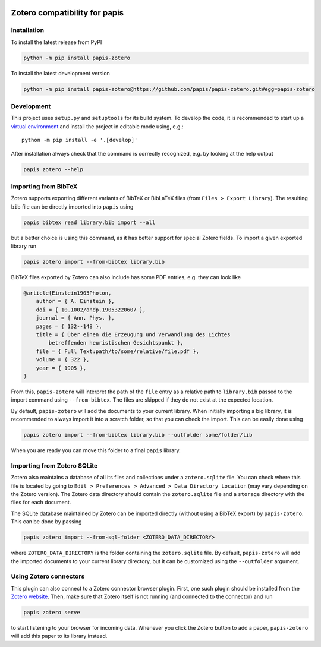 .. image:: https://badge.fury.io/py/papis-zotero.svg
    :target: https://badge.fury.io/py/papis-zotero
.. image:: https://github.com/papis/papis-zotero/workflows/CI/badge.svg
   :target: https://github.com/papis/papis-zotero/actions?query=branch%3Amaster+workflow%3ACI

Zotero compatibility for papis
==============================

Installation
------------

To install the latest release from PyPI

.. code:: bash

    python -m pip install papis-zotero

To install the latest development version

.. code:: bash

   python -m pip install papis-zotero@https://github.com/papis/papis-zotero.git#egg=papis-zotero

Development
-----------

This project uses ``setup.py`` and ``setuptools`` for its build system.
To develop the code, it is recommended to start up a
`virtual environment <https://docs.python.org/3/library/venv.html>`__ and
install the project in editable mode using, e.g.::

    python -m pip install -e '.[develop]'

After installation always check that the command is correctly recognized, e.g.
by looking at the help output

.. code:: bash

    papis zotero --help

Importing from BibTeX
---------------------

Zotero supports exporting different variants of BibTeX or BibLaTeX files
(from ``Files > Export Library``). The resulting ``bib`` file can be directly
imported into ``papis`` using

.. code:: bash

   papis bibtex read library.bib import --all

but a better choice is using this command, as it has better support for special
Zotero fields. To import a given exported library run

.. code:: bash

    papis zotero import --from-bibtex library.bib

BibTeX files exported by Zotero can also include has some PDF entries, e.g.
they can look like

.. code:: bibtex

    @article{Einstein1905Photon,
        author = { A. Einstein },
        doi = { 10.1002/andp.19053220607 },
        journal = { Ann. Phys. },
        pages = { 132--148 },
        title = { Über einen die Erzeugung und Verwandlung des Lichtes
            betreffenden heuristischen Gesichtspunkt },
        file = { Full Text:path/to/some/relative/file.pdf },
        volume = { 322 },
        year = { 1905 },
    }

From this, ``papis-zotero`` will interpret the path of the ``file`` entry
as a relative path to ``library.bib`` passed to the import command using
``--from-bibtex``. The files are skipped if they do not exist at the expected
location.

By default, ``papis-zotero`` will add the documents to your current library.
When initially importing a big library, it is recommended to always import it
into a scratch folder, so that you can check the import. This can be easily done
using

.. code:: bash

    papis zotero import --from-bibtex library.bib --outfolder some/folder/lib

When you are ready you can move this folder to a final ``papis`` library.

Importing from Zotero SQLite
----------------------------

Zotero also maintains a database of all its files and collections under a
``zotero.sqlite`` file. You can check where this file is located by going to
``Edit > Preferences > Advanced > Data Directory Location`` (may vary depending
on the Zotero version). The Zotero data directory should contain the ``zotero.sqlite``
file and a ``storage`` directory with the files for each document.

The SQLite database maintained by Zotero can be imported directly (without
using a BibTeX export) by ``papis-zotero``. This can be done by passing

.. code:: bash

  papis zotero import --from-sql-folder <ZOTERO_DATA_DIRECTORY>

where ``ZOTERO_DATA_DIRECTORY`` is the folder containing the ``zotero.sqlite``
file. By default, ``papis-zotero`` will add the imported documents to your
current library directory, but it can be customized using the
``--outfolder`` argument.

Using Zotero connectors
-----------------------

This plugin can also connect to a Zotero connector browser plugin. First, one
such plugin should be installed from the
`Zotero website <https://www.zotero.org/download/>`__. Then, make sure that
Zotero itself is not running (and connected to the connector) and run

.. code:: bash

    papis zotero serve

to start listening to your browser for incoming data.  Whenever you click the
Zotero button to add a paper, ``papis-zotero`` will add this paper to its
library instead.
